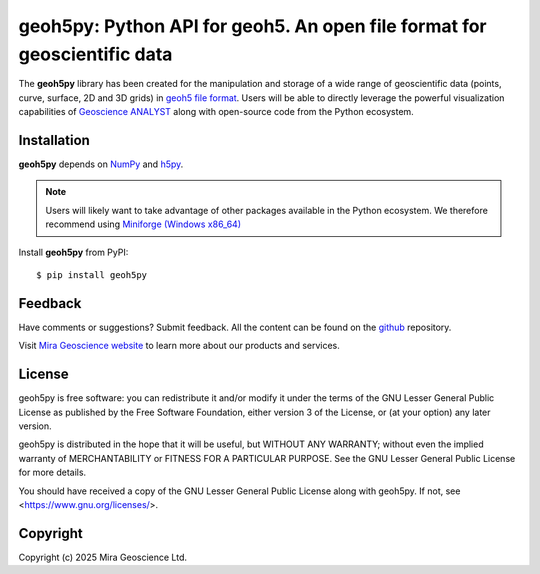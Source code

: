 geoh5py: Python API for geoh5. An open file format for geoscientific data
==========================================================================

The **geoh5py** library has been created for the manipulation and storage of a wide range of
geoscientific data (points, curve, surface, 2D and 3D grids) in
`geoh5 file format <https://gist.github.com/jincandescent/06a3bd4e0e54360ad191>`_.
Users will be able to directly leverage the powerful visualization
capabilities of `Geoscience ANALYST <https://mirageoscience.com/mining-industry-software/geoscience-analyst/>`_ along with open-source code from the Python ecosystem.

Installation
^^^^^^^^^^^^
**geoh5py** depends on `NumPy <https://numpy.org/>`_ and `h5py <https://www.h5py.org/>`_.

.. note:: Users will likely want to take advantage of other packages available in the Python ecosystem.
    We therefore recommend using `Miniforge <https://github.com/conda-forge/miniforge#download>`_ `(Windows x86_64) <https://github.com/conda-forge/miniforge/releases/latest/download/Miniforge3-Windows-x86_64.exe>`_


Install **geoh5py** from PyPI::

    $ pip install geoh5py


Feedback
^^^^^^^^
Have comments or suggestions? Submit feedback.
All the content can be found on the github_ repository.

.. _github: https://github.com/MiraGeoscience/geoh5py


Visit `Mira Geoscience website <https://mirageoscience.com/>`_ to learn more about our products
and services.


License
^^^^^^^
geoh5py is free software: you can redistribute it and/or modify
it under the terms of the GNU Lesser General Public License as published by
the Free Software Foundation, either version 3 of the License, or
(at your option) any later version.

geoh5py is distributed in the hope that it will be useful,
but WITHOUT ANY WARRANTY; without even the implied warranty of
MERCHANTABILITY or FITNESS FOR A PARTICULAR PURPOSE.  See the
GNU Lesser General Public License for more details.

You should have received a copy of the GNU Lesser General Public License
along with geoh5py.  If not, see <https://www.gnu.org/licenses/>.


Copyright
^^^^^^^^^
Copyright (c) 2025 Mira Geoscience Ltd.
